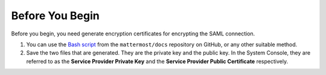 Before You Begin
----------------

Before you begin, you need generate encryption certificates for encrypting the SAML connection.

1. You can use the `Bash script <https://github.com/mattermost/docs/tree/master/source/scripts/generate-certificates>`__ from the ``mattermost/docs`` repository on GitHub, or any other suitable method.
2. Save the two files that are generated. They are the private key and the public key. In the System Console, they are referred to as the **Service Provider Private Key** and the **Service Provider Public Certificate** respectively.
